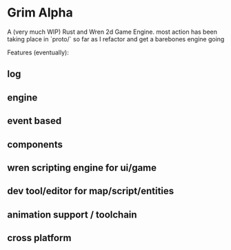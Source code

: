 * Grim Alpha

A (very much WIP) Rust and Wren 2d Game Engine. most action has been taking place in `proto/` so far as I refactor and get a barebones engine going

Features (eventually):
** log
** engine
** event based
** components
** wren scripting engine for ui/game
** dev tool/editor for map/script/entities
** animation support / toolchain
** cross platform


